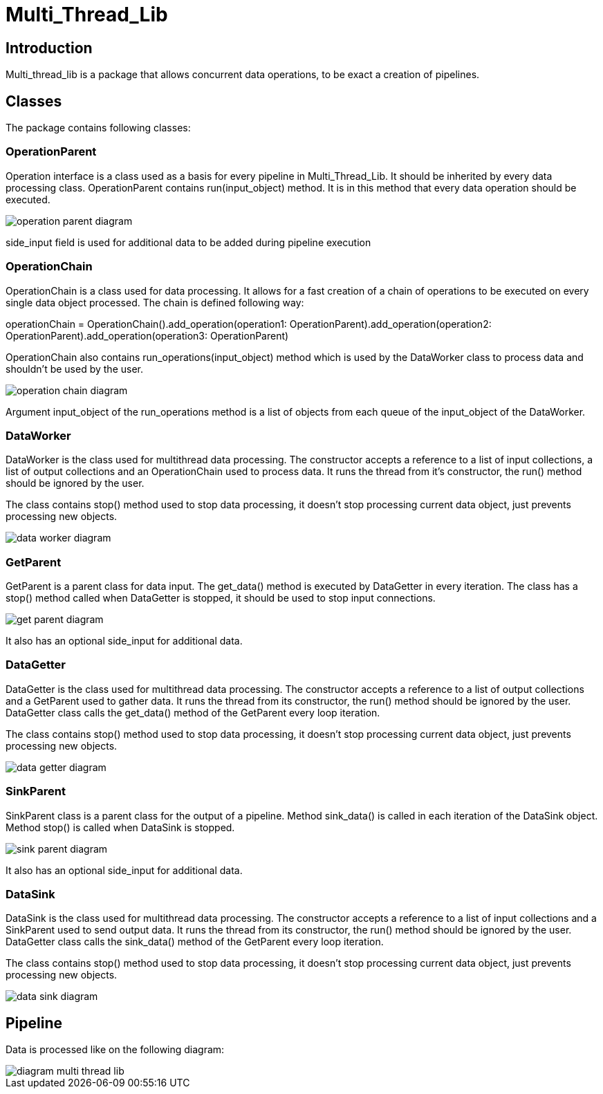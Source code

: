 = Multi_Thread_Lib

== Introduction

Multi_thread_lib is a package that allows concurrent data operations, to be exact a creation of pipelines.

== Classes

The package contains following classes:

=== OperationParent

Operation interface is a class used as a basis for every pipeline in Multi_Thread_Lib. It should be inherited
by every data processing class. OperationParent contains run(input_object) method. It is in this method
that every data operation should be executed.

image::images/operation-parent-diagram.png[]

side_input field is used for additional data to be added during pipeline execution

=== OperationChain

OperationChain is a class used for data processing. It allows for a fast creation of a
 chain of operations to be executed on every single data object processed. The chain is defined following way:

operationChain = OperationChain().add_operation(operation1: OperationParent).add_operation(operation2: OperationParent).add_operation(operation3: OperationParent)

OperationChain also contains run_operations(input_object) method which is used by the DataWorker class to process data and shouldn't be used by the user.

image::images/operation-chain-diagram.png[]

Argument input_object of the run_operations method is a list of objects from each queue of the input_object of the DataWorker.

=== DataWorker

DataWorker is the class used for multithread data processing. The constructor accepts a reference to a list of input collections, a list of output collections
and an OperationChain used to process data. It runs the thread from it's constructor, the run() method should be ignored by the user.

The class contains stop() method used to stop data processing, it doesn't stop processing current data object, just prevents processing new objects.

image::images/data-worker-diagram.png[]

=== GetParent

GetParent is a parent class for data input. The get_data() method is executed by DataGetter in every iteration. The
class has a stop() method called when DataGetter is stopped, it should be used to stop input connections.

image::images/get-parent-diagram.png[]

It also has an optional side_input for additional data.

=== DataGetter

DataGetter is the class used for multithread data processing. The constructor accepts a reference to a list of output collections
and a GetParent used to gather data. It runs the thread from its constructor, the run() method should be ignored by the user.
DataGetter class calls the get_data() method of the GetParent every loop iteration.

The class contains stop() method used to stop data processing, it doesn't stop processing current data object, just prevents processing new objects.

image::images/data-getter-diagram.png[]

=== SinkParent

SinkParent class is a parent class for the output of a pipeline. Method sink_data() is called in each iteration
of the DataSink object. Method stop() is called when DataSink is stopped.

image::images/sink-parent-diagram.png[]

It also has an optional side_input for additional data.

=== DataSink

DataSink is the class used for multithread data processing. The constructor accepts a reference to a list of input collections
and a SinkParent used to send output data. It runs the thread from its constructor, the run() method should be ignored by the user.
DataGetter class calls the sink_data() method of the GetParent every loop iteration.

The class contains stop() method used to stop data processing, it doesn't stop processing current data object, just prevents processing new objects.

image::images/data-sink-diagram.png[]

== Pipeline

Data is processed like on the following diagram:

image::images/diagram_multi_thread_lib.png[]
